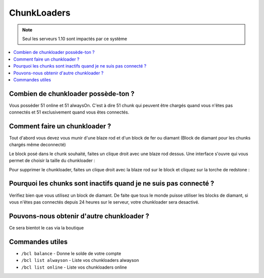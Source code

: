 ChunkLoaders
++++++++++++

.. note::
    Seul les serveurs 1.10 sont impactés par ce système

.. contents::
   :depth: 2
   :local:
   
Combien de chunkloader possède-ton ?
------------------------------------

Vous posséder 51 online et 51 alwaysOn. C'est à dire 51 chunk qui peuvent être chargés quand vous n'êtes pas connectés et 51 exclusivement quand vous êtes connectés.

Comment faire un chunkloader ?
------------------------------

Tout d'abord vous devez vous munir d'une blaze rod et d'un block de fer ou diamant (Block de diamant pour les chunks chargés même deconnecté)

.. image:: http://imgur.com/a15gIlv.png
   :width: 300px
   
.. image:: http://imgur.com/1wWj9g6.png
   :width: 300px
   
Le block posé dans le chunk souhaité, faites un clique droit avec une blaze rod dessus. Une interface s'ouvre qui vous permet de choisir la taille du chunkloader :

.. image:: http://imgur.com/EnNCswy.png
   :align: center
   

Pour supprimer le chunkloader, faites un clique droit avec la blaze rod sur le block et cliquez sur la torche de redstone : 

.. image:: http://imgur.com/0xZkzbT.png
   :align: center
   
Pourquoi les chunks sont inactifs quand je ne suis pas connecté ?
-----------------------------------------------------------------

Verifiez bien que vous utilisez un block de diamant. De faite que tous le monde puisse utiliser les blocks de diamant, si vous n'êtes pas connectés depuis 24 heures sur le serveur, votre chunkloader sera desactivé.

Pouvons-nous obtenir d'autre chunkloader ?
------------------------------------------

Ce sera bientot le cas via la boutique

Commandes utiles
----------------
* ``/bcl balance`` - Donne le solde de votre compte
* ``/bcl list alwayson`` - Liste vos chunkloaders alwayson
* ``/bcl list online`` - Liste vos chunkloaders online

